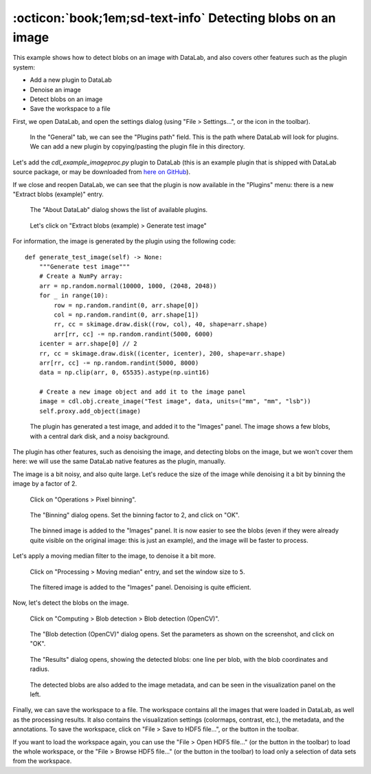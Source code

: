 .. _tutorial_blobs:

:octicon:`book;1em;sd-text-info` Detecting blobs on an image
============================================================

This example shows how to detect blobs on an image with DataLab,
and also covers other features such as the plugin system:

-   Add a new plugin to DataLab
-   Denoise an image
-   Detect blobs on an image
-   Save the workspace to a file

First, we open DataLab, and open the settings dialog (using "File > Settings...",
or the |libre-gui-settings| icon in the toolbar).

.. |libre-gui-settings| image:: ../../../cdl/data/icons/libre-gui-settings.svg
    :width: 24px
    :height: 24px

.. figure:: ../../images/tutorials/blobs/01.png

    In the "General" tab, we can see the "Plugins path" field. This is the path where
    DataLab will look for plugins. We can add a new plugin by copying/pasting the
    plugin file in this directory.

.. seealso::

    The plugin system is described in the :ref:`about_plugins` section.

Let's add the `cdl_example_imageproc.py` plugin to DataLab (this is an example plugin
that is shipped with DataLab source package, or may be downloaded from `here on GitHub <https://github.com/Codra-Ingenierie-Informatique/DataLab/tree/main/plugins/examples>`_).

If we close and reopen DataLab, we can see that the plugin is now available in the
"Plugins" menu: there is a new "Extract blobs (example)" entry.

.. figure:: ../../images/tutorials/blobs/02.png

    The "About DataLab" dialog shows the list of available plugins.

.. figure:: ../../images/tutorials/blobs/03.png

    Let's click on "Extract blobs (example) > Generate test image"

For information, the image is generated by the plugin using the following code::

    def generate_test_image(self) -> None:
        """Generate test image"""
        # Create a NumPy array:
        arr = np.random.normal(10000, 1000, (2048, 2048))
        for _ in range(10):
            row = np.random.randint(0, arr.shape[0])
            col = np.random.randint(0, arr.shape[1])
            rr, cc = skimage.draw.disk((row, col), 40, shape=arr.shape)
            arr[rr, cc] -= np.random.randint(5000, 6000)
        icenter = arr.shape[0] // 2
        rr, cc = skimage.draw.disk((icenter, icenter), 200, shape=arr.shape)
        arr[rr, cc] -= np.random.randint(5000, 8000)
        data = np.clip(arr, 0, 65535).astype(np.uint16)

        # Create a new image object and add it to the image panel
        image = cdl.obj.create_image("Test image", data, units=("mm", "mm", "lsb"))
        self.proxy.add_object(image)

.. figure:: ../../images/tutorials/blobs/04.png

    The plugin has generated a test image, and added it to the "Images" panel. The
    image shows a few blobs, with a central dark disk, and a noisy background.

The plugin has other features, such as denoising the image, and detecting blobs on
the image, but we won't cover them here: we will use the same DataLab native features
as the plugin, manually.

The image is a bit noisy, and also quite large. Let's reduce the size of the image
while denoising it a bit by binning the image by a factor of 2.

.. figure:: ../../images/tutorials/blobs/05.png

    Click on "Operations > Pixel binning".

.. figure:: ../../images/tutorials/blobs/06.png

    The "Binning" dialog opens. Set the binning factor to 2, and click on "OK".

.. figure:: ../../images/tutorials/blobs/07.png

    The binned image is added to the "Images" panel.
    It is now easier to see the blobs (even if they were already quite visible on
    the original image: this is just an example), and the image will be faster to
    process.

Let's apply a moving median filter to the image, to denoise it a bit more.

.. figure:: ../../images/tutorials/blobs/08.png

    Click on "Processing > Moving median" entry, and set the window size to ``5``.

.. figure:: ../../images/tutorials/blobs/09.png

    The filtered image is added to the "Images" panel. Denoising is quite efficient.

Now, let's detect the blobs on the image.

.. figure:: ../../images/tutorials/blobs/10.png

    Click on "Computing > Blob detection > Blob detection (OpenCV)".

.. figure:: ../../images/tutorials/blobs/11.png

    The "Blob detection (OpenCV)" dialog opens. Set the parameters as shown on the
    screenshot, and click on "OK".

.. figure:: ../../images/tutorials/blobs/12.png

    The "Results" dialog opens, showing the detected blobs: one line per blob, with
    the blob coordinates and radius.

.. figure:: ../../images/tutorials/blobs/13.png

    The detected blobs are also added to the image metadata, and can be seen in the
    visualization panel on the left.

Finally, we can save the workspace to a file. The workspace contains all the images
that were loaded in DataLab, as well as the processing results. It also contains the
visualization settings (colormaps, contrast, etc.), the metadata, and the annotations.
To save the workspace, click on "File > Save to HDF5 file...", or the |filesave_h5|
button in the toolbar.

.. |filesave_h5| image:: ../../../cdl/data/icons/filesave_h5.svg
    :width: 24px
    :height: 24px

If you want to load the workspace again, you can use the "File > Open HDF5 file..."
(or the |fileopen_h5| button in the toolbar) to load the whole workspace, or the
"File > Browse HDF5 file..." (or the |h5browser| button in the toolbar) to load
only a selection of data sets from the workspace.

.. |fileopen_h5| image:: ../../../cdl/data/icons/fileopen_h5.svg
    :width: 24px
    :height: 24px

.. |h5browser| image:: ../../../cdl/data/icons/h5browser.svg
    :width: 24px
    :height: 24px